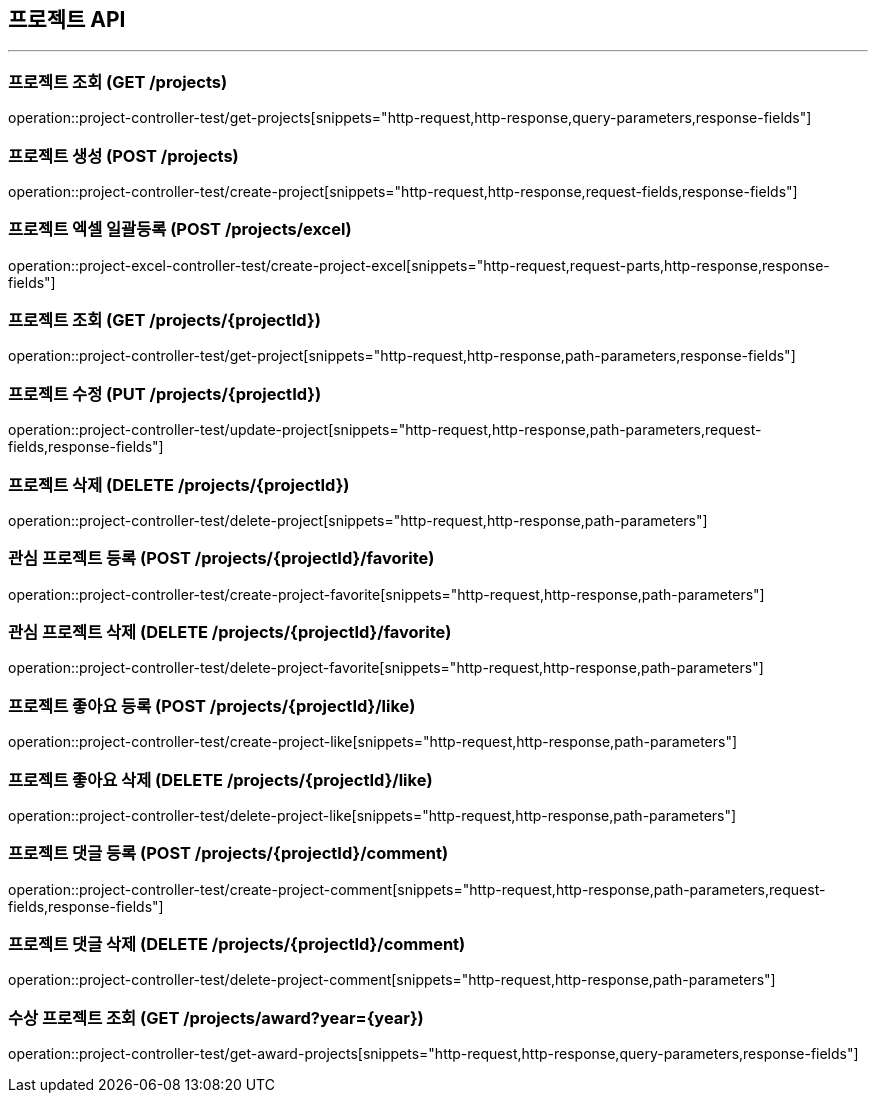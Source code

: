 == 프로젝트 API
:source-highlighter: highlightjs

---
=== 프로젝트 조회 (GET /projects)

====
operation::project-controller-test/get-projects[snippets="http-request,http-response,query-parameters,response-fields"]
====

=== 프로젝트 생성 (POST /projects)

====
operation::project-controller-test/create-project[snippets="http-request,http-response,request-fields,response-fields"]
====

=== 프로젝트 엑셀 일괄등록 (POST /projects/excel)

====
operation::project-excel-controller-test/create-project-excel[snippets="http-request,request-parts,http-response,response-fields"]
====

=== 프로젝트 조회 (GET /projects/{projectId})

====
operation::project-controller-test/get-project[snippets="http-request,http-response,path-parameters,response-fields"]
====

=== 프로젝트 수정 (PUT /projects/{projectId})

====
operation::project-controller-test/update-project[snippets="http-request,http-response,path-parameters,request-fields,response-fields"]
====

=== 프로젝트 삭제 (DELETE /projects/{projectId})

====
operation::project-controller-test/delete-project[snippets="http-request,http-response,path-parameters"]
====

=== 관심 프로젝트 등록 (POST /projects/{projectId}/favorite)

====
operation::project-controller-test/create-project-favorite[snippets="http-request,http-response,path-parameters"]
====

=== 관심 프로젝트 삭제 (DELETE /projects/{projectId}/favorite)

====
operation::project-controller-test/delete-project-favorite[snippets="http-request,http-response,path-parameters"]
====

=== 프로젝트 좋아요 등록 (POST /projects/{projectId}/like)

====
operation::project-controller-test/create-project-like[snippets="http-request,http-response,path-parameters"]
====

=== 프로젝트 좋아요 삭제 (DELETE /projects/{projectId}/like)

====
operation::project-controller-test/delete-project-like[snippets="http-request,http-response,path-parameters"]
====

=== 프로젝트 댓글 등록 (POST /projects/{projectId}/comment)

====
operation::project-controller-test/create-project-comment[snippets="http-request,http-response,path-parameters,request-fields,response-fields"]
====

=== 프로젝트 댓글 삭제 (DELETE /projects/{projectId}/comment)

====
operation::project-controller-test/delete-project-comment[snippets="http-request,http-response,path-parameters"]
====

=== 수상 프로젝트 조회 (GET /projects/award?year={year})

====
operation::project-controller-test/get-award-projects[snippets="http-request,http-response,query-parameters,response-fields"]
====
